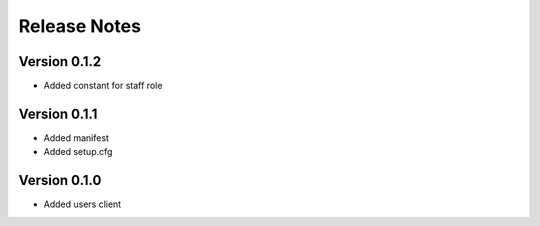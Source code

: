 Release Notes
=============

Version 0.1.2
-------------

- Added constant for staff role

Version 0.1.1
-------------

- Added manifest
- Added setup.cfg

Version 0.1.0
-------------

- Added users client
